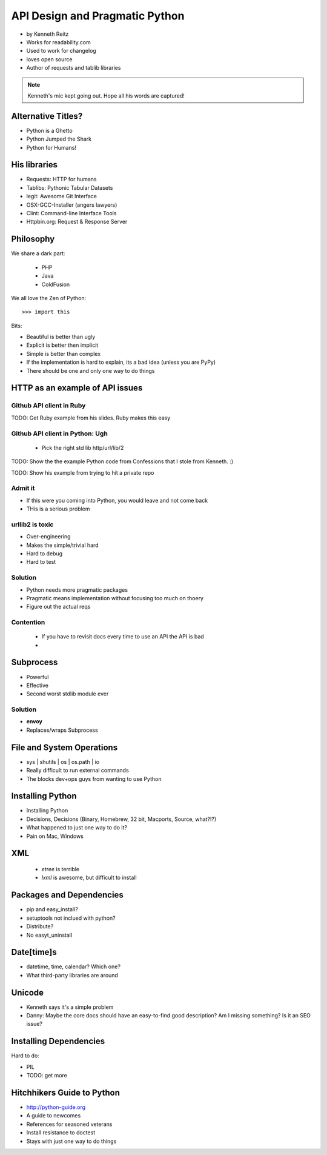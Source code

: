 ===================================
API Design and Pragmatic Python
===================================

* by Kenneth Reitz
* Works for readability.com
* Used to work for changelog
* loves open source
* Author of requests and tablib libraries

.. note:: Kenneth's mic kept going out. Hope all his words are captured!

Alternative Titles?
======================

* Python is a Ghetto 
* Python Jumped the Shark
* Python for Humans!

His libraries
==================

* Requests: HTTP for humans
* Tablibs: Pythonic Tabular Datasets
* legit: Awesome Git Interface
* OSX-GCC-Installer (angers lawyers)
* Clint: Command-line Interface Tools
* Httpbin.org: Request & Response Server

Philosophy
========================

We share a dark part:

 * PHP
 * Java
 * ColdFusion
 
We all love the Zen of Python::

    >>> import this
    
Bits:

* Beautiful is better than ugly
* Explicit is better then implicit
* Simple is better than complex
* If the implementation is hard to explain, its a bad idea (unless you are PyPy)
* There should be one and only one way to do things

HTTP as an example of API issues
=================================

Github API client in Ruby
-------------------------


TODO: Get Ruby example from his slides. Ruby makes this easy

Github API client in Python: Ugh
----------------------------------

 * Pick the right std lib http/url/lib/2
 
TODO: Show the the example Python code from Confessions that I stole from Kenneth. :)

TODO: Show his example from trying to hit a private repo

Admit it
-----------

* If this were you coming into Python, you would leave and not come back
* THis is a serious problem

urllib2 is toxic
-----------------

* Over-engineering
* Makes the simple/trivial hard
* Hard to debug
* Hard to test

Solution
---------

* Python needs more pragmatic packages
* Pragmatic means implementation without focusing too much on thoery
* Figure out the actual reqs 

Contention
----------

 * If you have to revisit docs every time to use an API the API is bad
 * 
 
Subprocess
===========

* Powerful
* Effective
* Second worst stdlib module ever

Solution
-----------

* **envoy**
* Replaces/wraps Subprocess

File and System Operations
============================

* sys | shutils | os | os.path | io
* Really difficult to run external commands
* The blocks dev+ops guys from wanting to use Python

Installing Python
===================

* Installing Python
* Decisions, Decisions (Binary, Homebrew, 32 bit, Macports, Source, what?!?)
* What happened to just one way to do it?
* Pain on Mac, Windows

XML 
====

 * `etree` is terrible
 * `lxml` is awesome, but difficult to install

Packages and Dependencies
============================

* pip and easy_install?
* setuptools not inclued with python?
* Distribute?
* No easyt_uninstall

Date[time]s
============

* datetime, time, calendar? Which one?
* What third-party libraries are around

Unicode
=========

* Kenneth says it's a simple problem
* Danny: Maybe the core docs should have an easy-to-find good description? Am I missing something? Is it an SEO issue?

Installing Dependencies
==============================

Hard to do:

* PIL
* TODO: get more

Hitchhikers Guide to Python
==============================

* http://python-guide.org
* A guide to newcomes
* References for seasoned veterans
* Install resistance to doctest
* Stays with just one way to do things